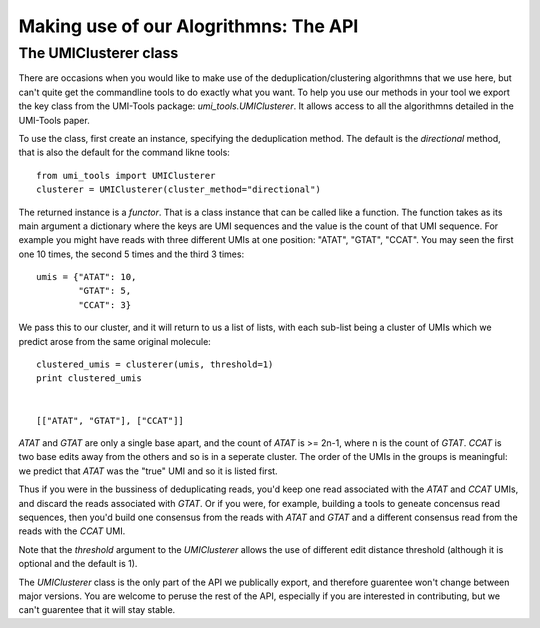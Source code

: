 Making use of our Alogrithmns: The API
========================================

The UMIClusterer class
----------------------

There are occasions when you would like to make use of the deduplication/clustering algorithmns that we use here, but can't quite get the commandline tools to do exactly what you want. To help you use our methods in your tool we export the key class from the UMI-Tools package: `umi_tools.UMIClusterer`. It allows access to all the algorithmns detailed in the UMI-Tools paper.

To use the class, first create an instance, specifying the deduplication method. The default is the `directional` method, that is also the default for the command likne tools::

  from umi_tools import UMIClusterer
  clusterer = UMIClusterer(cluster_method="directional")

The returned instance is a *functor*. That is a class instance that can be called like a function. The function takes as its main argument a dictionary where the keys are UMI sequences and the value is the count of that UMI sequence. For example you might have reads with three different UMIs at one position: "ATAT", "GTAT", "CCAT". You may seen the first one 10 times, the second 5 times and the third 3 times::

  umis = {"ATAT": 10,
          "GTAT": 5,
	  "CCAT": 3}

We pass this to our cluster, and it will return to us a list of lists, with each sub-list being a cluster of UMIs which we predict arose from the same original molecule::

  clustered_umis = clusterer(umis, threshold=1)
  print clustered_umis


  [["ATAT", "GTAT"], ["CCAT"]]

`ATAT` and `GTAT` are only a single base apart, and the count of
`ATAT` is >= 2n-1, where n is the count of `GTAT`. `CCAT` is two base
edits away from the others and so is in a seperate cluster. The order
of the UMIs in the groups is meaningful: we predict that `ATAT` was
the "true" UMI and so it is listed first.

Thus if you were in the bussiness of deduplicating reads, you'd keep one read associated with the `ATAT` and `CCAT` UMIs, and discard the reads associated with `GTAT`. Or if you were, for example, building a tools to geneate concensus read sequences, then you'd build one consensus from the reads with `ATAT` and `GTAT` and a different consensus read from the reads with the `CCAT` UMI.

Note that the `threshold` argument to the `UMIClusterer` allows the use of different edit distance threshold (although it is optional and the default is 1).

The `UMIClusterer` class is the only part of the API we publically export, and therefore guarentee won't change between major versions. You are welcome to peruse the rest of the API, especially if you are interested in contributing, but we can't guarentee that it will stay stable.
